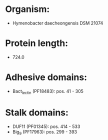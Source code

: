 * Organism:
- Hymenobacter daecheongensis DSM 21074
* Protein length:
- 724.0
* Adhesive domains:
- Bact_lectin (PF18483): pos. 41 - 305
* Stalk domains:
- DUF11 (PF01345): pos. 414 - 533
- Big_9 (PF17963): pos. 299 - 393

